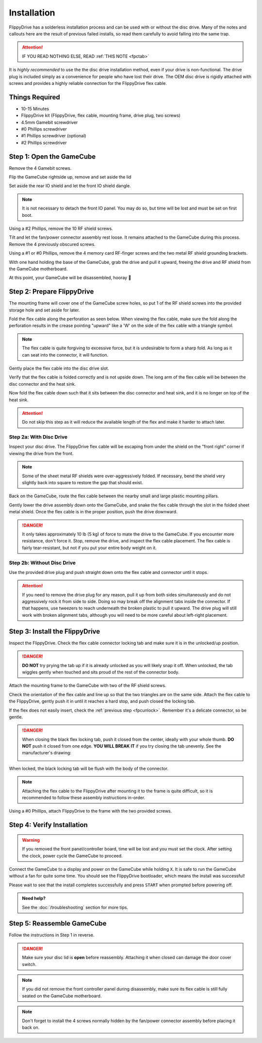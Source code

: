 Installation
============

FlippyDrive has a solderless installation process and can be used with or without the disc drive. Many of the notes and callouts here are the result of previous failed installs, so read them carefully to avoid falling into the same trap.

.. attention::
    IF YOU READ NOTHING ELSE, READ :ref:`THIS NOTE <fpctab>`

It is *highly recommended* to use the the disc drive installation method, even if your drive is non-functional. The drive plug is included simply as a convenience for people who have lost their drive. The OEM disc drive is rigidly attached with screws and provides a highly reliable connection for the FlippyDrive flex cable.

Things Required
```````````````

.. image:: /_static/4X1A7495.jpg

    
- 10-15 Minutes
- FlippyDrive kit (FlippyDrive, flex cable, mounting frame, drive plug, two screws)
- 4.5mm Gamebit screwdriver
- #0 Phillips screwdriver
- #1 Phillips screwdriver (optional)
- #2 Phillips screwdriver

.. _opengamecube:

Step 1: Open the GameCube
`````````````````````````

Remove the 4 Gamebit screws.

.. image:: /_static/4X1A7474.jpg

Flip the GameCube rightside up, remove and set aside the lid

.. image:: /_static/4X1A7477.jpg
    
Set aside the rear IO shield and let the front IO shield dangle.  

.. note::
    It is not necessary to detach the front IO panel. You may do so, but time will be lost and must be set on first boot.
    
.. image:: /_static/4X1A7478.jpg
    
Using a #2 Phillips, remove the 10 RF shield screws.

.. image:: /_static/4X1A7479.jpg

Tilt and let the fan/power connector assembly rest loose. It remains attached to the GameCube during this process.  Remove the 4 previously obscured screws.

.. image:: /_static/4X1A7485.jpg

Using a #1 or #0 Phillips, remove the 4 memory card RF-finger screws and the two metal RF shield grounding brackets.

.. image:: /_static/4X1A7486.jpg
    
With one hand holding the base of the GameCube, grab the drive and pull it upward, freeing the drive and RF shield from the GameCube motherboard.

.. image:: /_static/4X1A7492.jpg

At this point, your GameCube will be disassembled, hooray 🎉

.. image:: /_static/4X1A7493.jpg
    
Step 2: Prepare FlippyDrive
```````````````````````````

The mounting frame will cover one of the GameCube screw holes, so put 1 of the RF shield screws into the provided storage hole and set aside for later.

.. image:: /_static/4X1A7520.jpg

Fold the flex cable along the perforation as seen below. When viewing the flex cable, make sure the fold along the perforation results in the crease pointing "upward" like a 'W' on the side of the flex cable with a triangle symbol.

.. image:: /_static/connector.svg
     :width: 320
     :class: align-center

.. note::    
    The flex cable is quite forgiving to excessive force, but it is undesirable to form a sharp fold. As long as it can seat into the connector, it will function.

.. image:: /_static/4X1A7498.jpg
    
Gently place the flex cable into the disc drive slot.

.. image:: /_static/4X1A7500.jpg

Verify that the flex cable is folded correctly and is not upside down. The long arm of the flex cable will be between the disc connector and the heat sink.

.. image:: /_static/4X1A7509.jpg

.. _fpcfold:

Now fold the flex cable down such that it sits between the disc connector and heat sink, and it is no longer on top of the heat sink.

.. attention::
    Do not skip this step as it will reduce the available length of the flex and make it harder to attach later.
    
.. image:: /_static/4X1A7506.jpg

Step 2a: With Disc Drive
------------------------

Inspect your disc drive. The FlippyDrive flex cable will be escaping from under the shield on the "front right" corner if viewing the drive from the front.

.. note:: 
    Some of the sheet metal RF shields were over-aggressively folded. If necessary, bend the shield very slightly back into square to restore the gap that should exist.

.. image:: /_static/4X1A7515.jpg
    
Back on the GameCube, route the flex cable between the nearby small and large plastic mounting pillars.

.. image:: /_static/4X1A7514.jpg

Gently lower the drive assembly down onto the GameCube, and snake the flex cable through the slot in the folded sheet metal shield. Once the flex cable is in the proper position, push the drive downward.

.. danger::    
    It only takes approximately 10 lb (5 kg) of force to mate the drive to the GameCube. If you encounter more resistance, don't force it. Stop, remove the drive, and inspect the flex cable placement. The flex cable is fairly tear-resistant, but not if you put your entire body weight on it.

.. image:: /_static/4X1A7517.jpg

Step 2b: Without Disc Drive
---------------------------

Use the provided drive plug and push straight down onto the flex cable and connector until it stops.

.. attention::    
    If you need to remove the drive plug for any reason, pull it up from both sides simultaneously and do not aggressively rock it from side to side. Doing so may break off the alignment tabs inside the connector. If that happens, use tweezers to reach underneath the broken plastic to pull it upward.  The drive plug will still work with broken alignment tabs, although you will need to be more careful about left-right placement.

.. image:: /_static/4X1A7512.jpg

Step 3: Install the FlippyDrive
```````````````````````````````
.. _fpcunlock:

Inspect the FlippyDrive. Check the flex cable connector locking tab and make sure it is in the unlocked/up position.

.. danger::
    **DO NOT** try prying the tab up if it is already unlocked as you will likely snap it off. When unlocked, the tab wiggles gently when touched and sits proud of the rest of the connector body.

.. image:: /_static/4X1A7525.jpg
    
Attach the mounting frame to the GameCube with two of the RF shield screws.

.. image:: /_static/4X1A7528.jpg

Check the orientation of the flex cable and line up so that the two triangles are on the same side.  Attach the flex cable to the FlippyDrive, gently push it in until it reaches a hard stop, and push closed the locking tab.

If the flex does not easily insert, check the :ref:`previous step <fpcunlock>`. Remember it's a delicate connector, so be gentle.

.. _fpctab:

.. danger::
    When closing the black flex locking tab, push it closed from the center, ideally with your whole thumb. **DO NOT** push it closed from one edge. **YOU WILL BREAK IT** if you try closing the tab unevenly. See the manufacturer's drawing:

    .. image:: /_static/molex.png

When locked, the black locking tab will be flush with the body of the connector.

.. image:: /_static/4X1A7529.jpg
    
.. note::
    Attaching the flex cable to the FlippyDrive after mounting it to the frame is quite difficult, so it is recommended to follow these assembly instructions in-order.

Using a #0 Phillips, attach FlippyDrive to the frame with the two provided screws.

.. image:: /_static/4X1A7533.jpg

Step 4: Verify Installation
```````````````````````````

.. warning::    
    If you removed the front panel/controller board, time will be lost and you must set the clock. After setting the clock, power cycle the GameCube to proceed.

Connect the GameCube to a display and power on the GameCube while holding ``X``. It is safe to run the GameCube without a fan for quite some time. You should see the FlippyDrive bootloader, which means the install was successful!

Please wait to see that the install completes successfully and press ``START`` when prompted before powering off.

.. admonition:: Need help?
    :class: hint
    
    See the :doc:`/troubleshooting` section for more tips.

Step 5: Reassemble GameCube
```````````````````````````

Follow the instructions in Step 1 in reverse.

.. danger::
    Make sure your disc lid is **open** before reassembly. Attaching it when closed can damage the door cover switch.

.. note::
    If you did not remove the front controller panel during disassembly, make sure its flex cable is still fully seated on the GameCube motherboard.
    
.. note::
    Don't forget to install the 4 screws normally hidden by the fan/power connector assembly before placing it back on.
